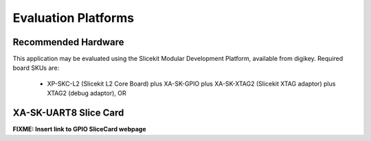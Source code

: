 Evaluation Platforms
====================

Recommended Hardware
--------------------

This application may be evaluated using the Slicekit Modular Development Platform, available from digikey. Required board SKUs are:

   * XP-SKC-L2 (Slicekit L2 Core Board) plus XA-SK-GPIO plus XA-SK-XTAG2 (Slicekit XTAG adaptor) plus XTAG2 (debug adaptor), OR

XA-SK-UART8 Slice Card
----------------------

**FIXME: Insert link to GPIO SliceCard webpage**

.. image:: images/hardware_setup.png
    :align: centre

